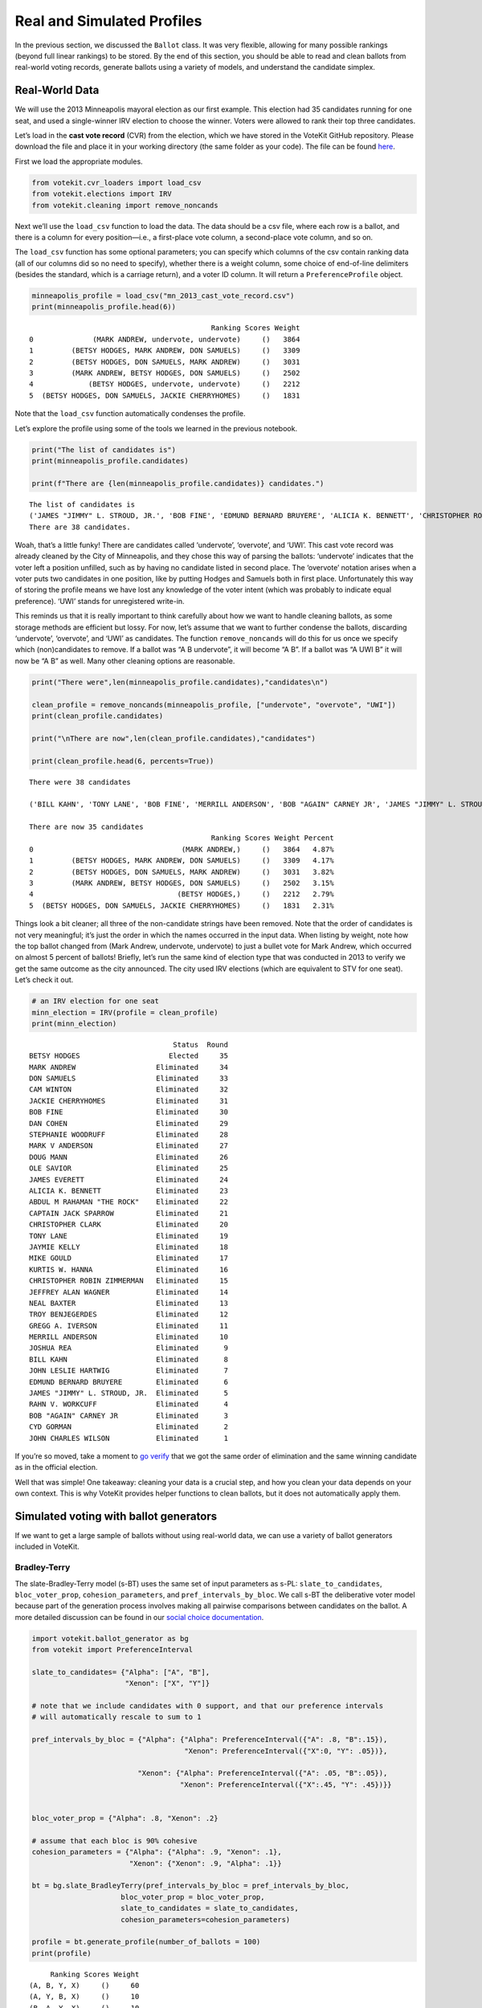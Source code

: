 Real and Simulated Profiles
===========================

In the previous section, we discussed the ``Ballot`` class. It was very
flexible, allowing for many possible rankings (beyond full linear
rankings) to be stored. By the end of this section, you should be able
to read and clean ballots from real-world voting records, generate
ballots using a variety of models, and understand the candidate simplex.

Real-World Data
---------------

We will use the 2013 Minneapolis mayoral election as our first example.
This election had 35 candidates running for one seat, and used a
single-winner IRV election to choose the winner. Voters were allowed to
rank their top three candidates.

Let’s load in the **cast vote record** (CVR) from the election, which we
have stored in the VoteKit GitHub repository. Please download the file
and place it in your working directory (the same folder as your code).
The file can be found
`here <https://github.com/mggg/VoteKit/blob/main/notebooks/mn_2013_cast_vote_record.csv>`__.

First we load the appropriate modules.

.. code:: ipython3

    from votekit.cvr_loaders import load_csv
    from votekit.elections import IRV
    from votekit.cleaning import remove_noncands

Next we’ll use the ``load_csv`` function to load the data. The data
should be a csv file, where each row is a ballot, and there is a column
for every position—i.e., a first-place vote column, a second-place vote
column, and so on.

The ``load_csv`` function has some optional parameters; you can specify
which columns of the csv contain ranking data (all of our columns did so
no need to specify), whether there is a weight column, some choice of
end-of-line delimiters (besides the standard, which is a carriage
return), and a voter ID column. It will return a ``PreferenceProfile``
object.

.. code:: ipython3

    minneapolis_profile = load_csv("mn_2013_cast_vote_record.csv")
    print(minneapolis_profile.head(6))


.. parsed-literal::

                                               Ranking Scores Weight
    0              (MARK ANDREW, undervote, undervote)     ()   3864
    1         (BETSY HODGES, MARK ANDREW, DON SAMUELS)     ()   3309
    2         (BETSY HODGES, DON SAMUELS, MARK ANDREW)     ()   3031
    3         (MARK ANDREW, BETSY HODGES, DON SAMUELS)     ()   2502
    4             (BETSY HODGES, undervote, undervote)     ()   2212
    5  (BETSY HODGES, DON SAMUELS, JACKIE CHERRYHOMES)     ()   1831


Note that the ``load_csv`` function automatically condenses the profile.

Let’s explore the profile using some of the tools we learned in the
previous notebook.

.. code:: ipython3

    print("The list of candidates is")
    print(minneapolis_profile.candidates)
    
    print(f"There are {len(minneapolis_profile.candidates)} candidates.")


.. parsed-literal::

    The list of candidates is
    ('JAMES "JIMMY" L. STROUD, JR.', 'BOB FINE', 'EDMUND BERNARD BRUYERE', 'ALICIA K. BENNETT', 'CHRISTOPHER ROBIN ZIMMERMAN', 'CHRISTOPHER CLARK', 'ABDUL M RAHAMAN "THE ROCK"', 'JACKIE CHERRYHOMES', 'DON SAMUELS', 'JOSHUA REA', 'MIKE GOULD', 'RAHN V. WORKCUFF', 'CYD GORMAN', 'JAMES EVERETT', 'JAYMIE KELLY', 'MARK V ANDERSON', 'undervote', 'DOUG MANN', 'JOHN CHARLES WILSON', 'CAPTAIN JACK SPARROW', 'UWI', 'BILL KAHN', 'TONY LANE', 'MERRILL ANDERSON', 'BOB "AGAIN" CARNEY JR', 'JOHN LESLIE HARTWIG', 'BETSY HODGES', 'DAN COHEN', 'TROY BENJEGERDES', 'STEPHANIE WOODRUFF', 'MARK ANDREW', 'overvote', 'NEAL BAXTER', 'GREGG A. IVERSON', 'OLE SAVIOR', 'KURTIS W. HANNA', 'JEFFREY ALAN WAGNER', 'CAM WINTON')
    There are 38 candidates.


Woah, that’s a little funky! There are candidates called ‘undervote’,
‘overvote’, and ‘UWI’. This cast vote record was already cleaned by the
City of Minneapolis, and they chose this way of parsing the ballots:
‘undervote’ indicates that the voter left a position unfilled, such as
by having no candidate listed in second place. The ‘overvote’ notation
arises when a voter puts two candidates in one position, like by putting
Hodges and Samuels both in first place. Unfortunately this way of
storing the profile means we have lost any knowledge of the voter intent
(which was probably to indicate equal preference). ‘UWI’ stands for
unregistered write-in.

This reminds us that it is really important to think carefully about how
we want to handle cleaning ballots, as some storage methods are
efficient but lossy. For now, let’s assume that we want to further
condense the ballots, discarding ‘undervote’, ‘overvote’, and ‘UWI’ as
candidates. The function ``remove_noncands`` will do this for us once we
specify which (non)candidates to remove. If a ballot was “A B
undervote”, it will become “A B”. If a ballot was “A UWI B” it will now
be “A B” as well. Many other cleaning options are reasonable.

.. code:: ipython3

    print("There were",len(minneapolis_profile.candidates),"candidates\n")
    
    clean_profile = remove_noncands(minneapolis_profile, ["undervote", "overvote", "UWI"])
    print(clean_profile.candidates)
    
    print("\nThere are now",len(clean_profile.candidates),"candidates")
    
    print(clean_profile.head(6, percents=True))


.. parsed-literal::

    There were 38 candidates
    
    ('BILL KAHN', 'TONY LANE', 'BOB FINE', 'MERRILL ANDERSON', 'BOB "AGAIN" CARNEY JR', 'JAMES "JIMMY" L. STROUD, JR.', 'JOHN LESLIE HARTWIG', 'EDMUND BERNARD BRUYERE', 'BETSY HODGES', 'ALICIA K. BENNETT', 'CHRISTOPHER ROBIN ZIMMERMAN', 'CHRISTOPHER CLARK', 'ABDUL M RAHAMAN "THE ROCK"', 'DAN COHEN', 'TROY BENJEGERDES', 'JACKIE CHERRYHOMES', 'JOSHUA REA', 'DON SAMUELS', 'MIKE GOULD', 'STEPHANIE WOODRUFF', 'MARK ANDREW', 'RAHN V. WORKCUFF', 'CYD GORMAN', 'JOHN CHARLES WILSON', 'NEAL BAXTER', 'GREGG A. IVERSON', 'OLE SAVIOR', 'JAMES EVERETT', 'KURTIS W. HANNA', 'JAYMIE KELLY', 'MARK V ANDERSON', 'JEFFREY ALAN WAGNER', 'DOUG MANN', 'CAPTAIN JACK SPARROW', 'CAM WINTON')
    
    There are now 35 candidates
                                               Ranking Scores Weight Percent
    0                                   (MARK ANDREW,)     ()   3864   4.87%
    1         (BETSY HODGES, MARK ANDREW, DON SAMUELS)     ()   3309   4.17%
    2         (BETSY HODGES, DON SAMUELS, MARK ANDREW)     ()   3031   3.82%
    3         (MARK ANDREW, BETSY HODGES, DON SAMUELS)     ()   2502   3.15%
    4                                  (BETSY HODGES,)     ()   2212   2.79%
    5  (BETSY HODGES, DON SAMUELS, JACKIE CHERRYHOMES)     ()   1831   2.31%


Things look a bit cleaner; all three of the non-candidate strings have
been removed. Note that the order of candidates is not very meaningful;
it’s just the order in which the names occurred in the input data. When
listing by weight, note how the top ballot changed from (Mark Andrew,
undervote, undervote) to just a bullet vote for Mark Andrew, which
occurred on almost 5 percent of ballots! Briefly, let’s run the same
kind of election type that was conducted in 2013 to verify we get the
same outcome as the city announced. The city used IRV elections (which
are equivalent to STV for one seat). Let’s check it out.

.. code:: ipython3

    # an IRV election for one seat
    minn_election = IRV(profile = clean_profile)
    print(minn_election)


.. parsed-literal::

                                      Status  Round
    BETSY HODGES                     Elected     35
    MARK ANDREW                   Eliminated     34
    DON SAMUELS                   Eliminated     33
    CAM WINTON                    Eliminated     32
    JACKIE CHERRYHOMES            Eliminated     31
    BOB FINE                      Eliminated     30
    DAN COHEN                     Eliminated     29
    STEPHANIE WOODRUFF            Eliminated     28
    MARK V ANDERSON               Eliminated     27
    DOUG MANN                     Eliminated     26
    OLE SAVIOR                    Eliminated     25
    JAMES EVERETT                 Eliminated     24
    ALICIA K. BENNETT             Eliminated     23
    ABDUL M RAHAMAN "THE ROCK"    Eliminated     22
    CAPTAIN JACK SPARROW          Eliminated     21
    CHRISTOPHER CLARK             Eliminated     20
    TONY LANE                     Eliminated     19
    JAYMIE KELLY                  Eliminated     18
    MIKE GOULD                    Eliminated     17
    KURTIS W. HANNA               Eliminated     16
    CHRISTOPHER ROBIN ZIMMERMAN   Eliminated     15
    JEFFREY ALAN WAGNER           Eliminated     14
    NEAL BAXTER                   Eliminated     13
    TROY BENJEGERDES              Eliminated     12
    GREGG A. IVERSON              Eliminated     11
    MERRILL ANDERSON              Eliminated     10
    JOSHUA REA                    Eliminated      9
    BILL KAHN                     Eliminated      8
    JOHN LESLIE HARTWIG           Eliminated      7
    EDMUND BERNARD BRUYERE        Eliminated      6
    JAMES "JIMMY" L. STROUD, JR.  Eliminated      5
    RAHN V. WORKCUFF              Eliminated      4
    BOB "AGAIN" CARNEY JR         Eliminated      3
    CYD GORMAN                    Eliminated      2
    JOHN CHARLES WILSON           Eliminated      1


If you’re so moved, take a moment to `go
verify <https://en.wikipedia.org/wiki/2013_Minneapolis_mayoral_election>`__
that we got the same order of elimination and the same winning candidate
as in the official election.

Well that was simple! One takeaway: cleaning your data is a crucial
step, and how you clean your data depends on your own context. This is
why VoteKit provides helper functions to clean ballots, but it does not
automatically apply them.

Simulated voting with ballot generators
---------------------------------------

If we want to get a large sample of ballots without using real-world
data, we can use a variety of ballot generators included in VoteKit.

Bradley-Terry
~~~~~~~~~~~~~

The slate-Bradley-Terry model (s-BT) uses the same set of input
parameters as s-PL: ``slate_to_candidates``, ``bloc_voter_prop``,
``cohesion_parameters``, and ``pref_intervals_by_bloc``. We call s-BT
the deliberative voter model because part of the generation process
involves making all pairwise comparisons between candidates on the
ballot. A more detailed discussion can be found in our `social choice
documentation <../../social_choice_docs/scr.html#slate-bradley-terry>`__.

.. code:: ipython3

    import votekit.ballot_generator as bg
    from votekit import PreferenceInterval
    
    slate_to_candidates= {"Alpha": ["A", "B"],
                          "Xenon": ["X", "Y"]}
    
    # note that we include candidates with 0 support, and that our preference intervals
    # will automatically rescale to sum to 1
    
    pref_intervals_by_bloc = {"Alpha": {"Alpha": PreferenceInterval({"A": .8, "B":.15}),
                                        "Xenon": PreferenceInterval({"X":0, "Y": .05})},
    
                             "Xenon": {"Alpha": PreferenceInterval({"A": .05, "B":.05}),
                                       "Xenon": PreferenceInterval({"X":.45, "Y": .45})}}
    
    
    bloc_voter_prop = {"Alpha": .8, "Xenon": .2}
    
    # assume that each bloc is 90% cohesive
    cohesion_parameters = {"Alpha": {"Alpha": .9, "Xenon": .1},
                           "Xenon": {"Xenon": .9, "Alpha": .1}}
    
    bt = bg.slate_BradleyTerry(pref_intervals_by_bloc = pref_intervals_by_bloc,
                         bloc_voter_prop = bloc_voter_prop,
                         slate_to_candidates = slate_to_candidates,
                         cohesion_parameters=cohesion_parameters)
    
    profile = bt.generate_profile(number_of_ballots = 100)
    print(profile)


.. parsed-literal::

         Ranking Scores Weight
    (A, B, Y, X)     ()     60
    (A, Y, B, X)     ()     10
    (B, A, Y, X)     ()     10
    (Y, X, A, B)     ()      5
    (Y, X, B, A)     ()      5
    (X, Y, A, B)     ()      4
    (X, Y, B, A)     ()      4
    (X, B, Y, A)     ()      1
    (X, A, Y, B)     ()      1


.. admonition:: A note on s-BT 
    :class: note 

        The probability distribution
        that s-BT samples from is too cumbersome to compute for more than 12
        candidates. We have implemented a Markov chain Monte Carlo (MCMC)
        sampling method to account for this. Simply set
        ``deterministic = False`` in the ``generate_profile`` method to use the
        MCMC code. The sample size should be increased to ensure mixing of the
        chain.

.. code:: ipython3

    mcmc_profile = bt.generate_profile(number_of_ballots = 10000, deterministic=False)
    print(profile)


.. parsed-literal::

         Ranking Scores Weight
    (A, B, Y, X)     ()     60
    (A, Y, B, X)     ()     10
    (B, A, Y, X)     ()     10
    (Y, X, A, B)     ()      5
    (Y, X, B, A)     ()      5
    (X, Y, A, B)     ()      4
    (X, Y, B, A)     ()      4
    (X, B, Y, A)     ()      1
    (X, A, Y, B)     ()      1


Generating Preference Intervals from Hyperparameters
----------------------------------------------------

Now that we have seen a few ballot generators, we can introduce the
candidate simplex and the Dirichlet distribution.

We saw that you can initialize the Plackett-Luce model and the
Bradley-Terry model from a preference interval (or multiple ones if you
have different voting blocs). Recall, a preference interval stores a
voter’s preference for candidates as a vector of non-negative values
that sum to 1. Other models that rely on preference intervals include
the Alternating Crossover model (AC) and the Cambridge Sampler (CS).
There is a nice geometric representation of preference intervals via the
candidate simplex.

Candidate Simplex
~~~~~~~~~~~~~~~~~

Informally, the candidate simplex is a geometric representation of the
space of preference intervals. With two candidates, it is an interval;
with three candidates, it is a triangle; with four, a tetrahedron; and
so on getting harder to visualize as the dimension goes up.

This will be easiest to visualize with three candidates :math:`A,B,C`.
Then there is a one-to-one correspondence between positions in the
triangle and what are called **convex combinations** of the extreme
points. For instance, :math:`.8A+.15B+.05C` is a weighted average of
those points giving 80% of the weight to :math:`A`, 15% to :math:`B`,
and 5% to :math:`C`. The result is a point that is closest to :math:`A`,
as seen in the picture.

Those coefficients, which sum to 1, become the lengths of the
candidate’s sub-intervals. So this lets us see the simplex as the space
of all preference intervals.

.. figure:: ../../_static/assets/candidate_simplex.png
   :alt: png

   png

Dirichlet Distribution
~~~~~~~~~~~~~~~~~~~~~~

**Dirichlet distributions** are a one-parameter family of probability
distributions on the simplex—this is used here to choose a preference
interval at random. We parameterize it with a value
:math:`\alpha \in (0,\infty)`. As :math:`\alpha\to \infty`, the support
of the distribution moves to the center of the simplex. This means we
are more likely to sample preference intervals that have roughly equal
support for all candidates, which will translate to all orderings being
equally likely. As :math:`\alpha\to 0`, the mass moves to the vertices.
This means we are more likely to choose a preference interval that has
strong support for a single candidate. In between is :math:`\alpha=1`,
where any region of the simplex is weighted in proportion to its area.
We think of this as the “all bets are off” setting – you might choose a
balanced preference, a concentrated preference, or something in between.

The value :math:`\alpha` is never allowed to equal 0 or :math:`\infty`
in Python, so VoteKit changes these to a very small number
(:math:`10^{-10}`) and a very large number :math:`(10^{20})`. We don’t
recommend using values that extreme. In previous studies, MGGG members
have taken :math:`\alpha = 1/2` to be “small” and :math:`\alpha = 2` to
be “big.”

.. figure:: ../../_static/assets/dirichlet_distribution.png
   :alt: png

   png

It is easy to sample a ``PreferenceInterval`` from the Dirichlet
distribution. Rerun the code below several times to get a feel for how
these change with randomness.

.. code:: ipython3

    strong_pref_interval = PreferenceInterval.from_dirichlet(candidates=["A", "B", "C"], 
                                                             alpha=.1)
    print("Strong preference for one candidate", strong_pref_interval)
    
    abo_pref_interval = PreferenceInterval.from_dirichlet(candidates=["A", "B", "C"], 
                                                          alpha=1)
    print("All bets are off preference", abo_pref_interval)
    
    unif_pref_interval = PreferenceInterval.from_dirichlet(candidates=["A", "B", "C"], 
                                                           alpha=10)
    print("Uniform preference for all candidates", unif_pref_interval)


.. parsed-literal::

    Strong preference for one candidate {'A': 0.0036, 'B': 0.942, 'C': 0.0544}
    All bets are off preference {'A': 0.3234, 'B': 0.0994, 'C': 0.5772}
    Uniform preference for all candidates {'A': 0.3159, 'B': 0.3591, 'C': 0.325}


Let’s initialize the s-PL model from the Dirichlet distribution, using
that to build a preference interval rather than specifying the interval.
Each bloc will need two Dirichlet alpha values; one to describe their
own preference interval, and another to describe their preference for
the opposing candidates.

.. code:: ipython3

    bloc_voter_prop = {"X": .8, "Y": .2}
    
    # the values of .9 indicate that these blocs are highly polarized;
    # they prefer their own candidates much more than the opposing slate
    cohesion_parameters = {"X": {"X":.9, "Y":.1},
                            "Y": {"Y":.9, "X":.1}}
    
    alphas = {"X": {"X":2, "Y":1},
                        "Y": {"X":1, "Y":.5}}
    
    slate_to_candidates = {"X": ["X1", "X2"],
                            "Y": ["Y1", "Y2"]}
    
    # the from_params method allows us to sample from 
    # the Dirichlet distribution for our intervals
    pl = bg.slate_PlackettLuce.from_params(slate_to_candidates=slate_to_candidates,
              bloc_voter_prop=bloc_voter_prop,
              cohesion_parameters=cohesion_parameters,
              alphas=alphas)
    
    print("Preference interval for X bloc and X candidates")
    print(pl.pref_intervals_by_bloc["X"]["X"])
    print()
    print("Preference interval for X bloc and Y candidates")
    print(pl.pref_intervals_by_bloc["X"]["Y"])
    
    print()
    profile_dict, agg_profile = pl.generate_profile(number_of_ballots = 100, by_bloc = True)
    print(profile_dict["X"])


.. parsed-literal::

    Preference interval for X bloc and X candidates
    {'X1': 0.4825, 'X2': 0.5175}
    
    Preference interval for X bloc and Y candidates
    {'Y1': 0.2228, 'Y2': 0.7772}
    
             Ranking Scores Weight
    (X2, X1, Y2, Y1)     ()     29
    (X1, X2, Y2, Y1)     ()     25
    (X2, X1, Y1, Y2)     ()      9
    (X1, X2, Y1, Y2)     ()      4
    (X2, Y2, X1, Y1)     ()      3
    (Y2, X2, X1, Y1)     ()      2
    (Y1, X2, X1, Y2)     ()      2
    (X2, Y2, Y1, X1)     ()      2
    (X1, Y2, X2, Y1)     ()      2
    (Y2, X1, X2, Y1)     ()      1
    (Y1, X1, X2, Y2)     ()      1


Let’s confirm that the intervals and ballots look reasonable. We have
:math:`\alpha_{XX} = 2` and :math:`\alpha_{XY} = 1`. This means that the
:math:`X` voters tend to be relatively indifferent among their own
candidates, but might adopt any candidate strength behavior for the
:math:`Y` slate.

**Try it yourself**
~~~~~~~~~~~~~~~~~~~

   Change the code above to check that the preference intervals and
   ballots for the :math:`Y` bloc look reasonable.

Cambridge Sampler
-----------------

We introduce one more method of generating ballots: the **Cambridge
Sampler** (CS). CS generates ranked ballots using historical election
data from Cambridge, MA (which has been continuously conducting ranked
choice elections since 1941). It is the only ballot generator we will
see today that is capable of producing incomplete ballots, including
bullet votes.

By default, CS uses five elections (2009-2017, odd years); with the help
of local organizers, we coded the candidates as White (W) or People of
Color (POC, or C for short). This is not necessarily the biggest factor
predicting people’s vote in Cambridge – housing policy is the biggie –
but it’s a good place to find realistic rankings, with candidates of two
types.

You also have the option of providing CS with your own historical
election data from which to generate ballots instead of using Cambridge
data.

.. code:: ipython3

    bloc_voter_prop = {"W": .8, "C": .2}
    
    # the values of .9 indicate that these blocs are highly polarized;
    # they prefer their own candidates much more than the opposing slate
    cohesion_parameters = {"W": {"W":.9, "C":.1},
                            "C": {"C":.9, "W":.1}}
    
    alphas = {"W": {"W":2, "C":1},
              "C": {"W":1, "C":.5}}
    
    slate_to_candidates = {"W": ["W1", "W2", "W3"],
                            "C": ["C1", "C2"]}
    
    cs = bg.CambridgeSampler.from_params(slate_to_candidates=slate_to_candidates,
              bloc_voter_prop=bloc_voter_prop,
              cohesion_parameters=cohesion_parameters,
              alphas=alphas)
    
    
    profile = cs.generate_profile(number_of_ballots= 1000)
    print(profile)


.. parsed-literal::

    PreferenceProfile too long, only showing 15 out of 268 rows.
                 Ranking Scores Weight
                   (W2,)     ()     36
            (W2, W1, W3)     ()     26
            (W1, W2, W3)     ()     21
    (W2, W1, W3, C1, C2)     ()     21
                   (W1,)     ()     17
                (C1, C2)     ()     17
                   (C1,)     ()     16
    (W2, C1, W1, W3, C2)     ()     16
    (W1, C1, C2, W2, W3)     ()     14
                   (W3,)     ()     14
                (W1, W2)     ()     14
    (W1, W2, W3, C1, C2)     ()     13
                (W2, W1)     ()     13
    (C1, C2, W1, W2, W3)     ()     13
            (W2, W3, W1)     ()     12


Note: the ballot type (as in, Ws and Cs) is strictly drawn from the
historical frequencies. The candidate IDs (as in W1 and W2 among the W
slate) are filled in by sampling without replacement from the preference
interval that you either provided or made from Dirichlet alphas. That is
the only role of the preference interval.

Conclusion
----------

There are many other models of ballot generation in VoteKit, both for
ranked choice ballots and score based ballots (think cumulative or
approval voting). See the `ballot
generator <../../package_info/api.html#module-votekit.ballot_generator>`__ section of
the VoteKit documentation for more.
